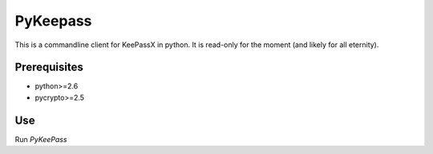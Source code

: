 PyKeepass
=========

This is a commandline client for KeePassX in python. It is read-only for the moment (and likely for all eternity).

Prerequisites
-------------

* python>=2.6
* pycrypto>=2.5

Use
---

Run `PyKeePass`

